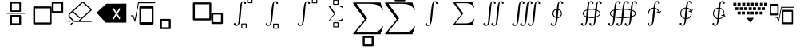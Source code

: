 SplineFontDB: 3.2
FontName: MyCustomFont
FullName: MyCustomFont
FamilyName: MyCustomFont
Weight: Book
Copyright: Copyright (c) 2019, hhakob
Version: 001.000
ItalicAngle: 0
UnderlinePosition: -100
UnderlineWidth: 50
Ascent: 800
Descent: 200
InvalidEm: 0
sfntRevision: 0x00010000
LayerCount: 3
Layer: 0 1 "Back" 1
Layer: 1 1 "Fore" 0
Layer: 2 0 "Back 2" 1
XUID: [1021 978 -756504791 17444]
StyleMap: 0x0000
FSType: 0
OS2Version: 4
OS2_WeightWidthSlopeOnly: 0
OS2_UseTypoMetrics: 1
CreationTime: 1573478959
ModificationTime: 1574685750
PfmFamily: 17
TTFWeight: 400
TTFWidth: 5
LineGap: 90
VLineGap: 0
Panose: 2 0 5 9 0 0 0 0 0 0
OS2TypoAscent: 800
OS2TypoAOffset: 0
OS2TypoDescent: -200
OS2TypoDOffset: 0
OS2TypoLinegap: 90
OS2WinAscent: 729
OS2WinAOffset: 0
OS2WinDescent: 0
OS2WinDOffset: 0
HheadAscent: 729
HheadAOffset: 0
HheadDescent: 0
HheadDOffset: 0
OS2SubXSize: 650
OS2SubYSize: 699
OS2SubXOff: 0
OS2SubYOff: 140
OS2SupXSize: 650
OS2SupYSize: 699
OS2SupXOff: 0
OS2SupYOff: 479
OS2StrikeYSize: 49
OS2StrikeYPos: 258
OS2Vendor: 'PfEd'
OS2CodePages: 00000001.00000000
OS2UnicodeRanges: 00000000.00000000.00000000.00000000
MarkAttachClasses: 1
DEI: 91125
ShortTable: cvt  2
  33
  633
EndShort
ShortTable: maxp 16
  1
  0
  20
  88
  22
  0
  0
  2
  0
  1
  1
  0
  64
  46
  0
  0
EndShort
LangName: 1033 "" "" "Regular" "FontForge 2.0 : MyCustomFont : 11-11-2019"
GaspTable: 1 65535 2 0
Encoding: UnicodeBmp
UnicodeInterp: none
NameList: AGL For New Fonts
DisplaySize: -48
AntiAlias: 1
FitToEm: 0
WinInfo: 0 39 14
BeginChars: 65539 28

StartChar: .notdef
Encoding: 65536 -1 0
Width: 1000
Flags: W
TtInstrs:
PUSHB_2
 1
 0
MDAP[rnd]
ALIGNRP
PUSHB_3
 7
 4
 0
MIRP[min,rnd,black]
SHP[rp2]
PUSHB_2
 6
 5
MDRP[rp0,min,rnd,grey]
ALIGNRP
PUSHB_3
 3
 2
 0
MIRP[min,rnd,black]
SHP[rp2]
SVTCA[y-axis]
PUSHB_2
 3
 0
MDAP[rnd]
ALIGNRP
PUSHB_3
 5
 4
 0
MIRP[min,rnd,black]
SHP[rp2]
PUSHB_3
 7
 6
 1
MIRP[rp0,min,rnd,grey]
ALIGNRP
PUSHB_3
 1
 2
 0
MIRP[min,rnd,black]
SHP[rp2]
EndTTInstrs
LayerCount: 3
Fore
SplineSet
33 0 m 1,0,-1
 33 666 l 1,1,-1
 298 666 l 1,2,-1
 298 0 l 1,3,-1
 33 0 l 1,0,-1
66 33 m 1,4,-1
 265 33 l 1,5,-1
 265 633 l 1,6,-1
 66 633 l 1,7,-1
 66 33 l 1,4,-1
EndSplineSet
EndChar

StartChar: .null
Encoding: 65537 -1 1
Width: 0
Flags: W
LayerCount: 3
EndChar

StartChar: nonmarkingreturn
Encoding: 65538 -1 2
Width: 1000
GlyphClass: 2
Flags: W
LayerCount: 3
EndChar

StartChar: exclam
Encoding: 33 33 3
Width: 1000
GlyphClass: 2
Flags: W
LayerCount: 3
Fore
SplineSet
346 756 m 2,0,1
 337 756 337 756 328.5 749.5 c 128,-1,2
 320 743 320 743 320 733 c 2,3,-1
 320 473 l 2,4,5
 320 465 320 465 327.5 457.5 c 128,-1,6
 335 450 335 450 346 450 c 2,7,-1
 630 450 l 2,8,9
 638 450 638 450 646.5 456.5 c 128,-1,10
 655 463 655 463 655 473 c 2,11,-1
 655 733 l 2,12,13
 655 741 655 741 647.5 748.5 c 128,-1,14
 640 756 640 756 630 756 c 2,15,-1
 346 756 l 2,0,1
371 710 m 1,16,-1
 605 710 l 1,17,-1
 605 496 l 1,18,-1
 371 496 l 1,19,-1
 371 710 l 1,16,-1
346 343 m 2,20,21
 337 343 337 343 328.5 336.5 c 128,-1,22
 320 330 320 330 320 320 c 2,23,-1
 320 60 l 2,24,25
 320 52 320 52 327.5 44.5 c 128,-1,26
 335 37 335 37 346 37 c 2,27,-1
 630 37 l 2,28,29
 638 37 638 37 646.5 44 c 128,-1,30
 655 51 655 51 655 60 c 2,31,-1
 655 320 l 2,32,33
 655 328 655 328 647.5 335.5 c 128,-1,34
 640 343 640 343 630 343 c 2,35,-1
 346 343 l 2,20,21
371 297 m 1,36,-1
 605 297 l 1,37,-1
 605 83 l 1,38,-1
 371 83 l 1,39,-1
 371 297 l 1,36,-1
346 343 m 2,40,41
 337 343 337 343 328.5 336.5 c 128,-1,42
 320 330 320 330 320 320 c 2,43,-1
 320 60 l 2,44,45
 320 52 320 52 327.5 44.5 c 128,-1,46
 335 37 335 37 346 37 c 2,47,-1
 630 37 l 2,48,49
 638 37 638 37 646.5 44 c 128,-1,50
 655 51 655 51 655 60 c 2,51,-1
 655 320 l 2,52,53
 655 328 655 328 647.5 335.5 c 128,-1,54
 640 343 640 343 630 343 c 2,55,-1
 346 343 l 2,40,41
371 297 m 1,56,-1
 605 297 l 1,57,-1
 605 83 l 1,58,-1
 371 83 l 1,59,-1
 371 297 l 1,56,-1
208 401 m 128,-1,61
 208 396 208 396 212 393 c 128,-1,62
 216 390 216 390 221 390 c 2,63,-1
 771 390 l 2,64,65
 776 390 776 390 779.5 393 c 128,-1,66
 783 396 783 396 783 401 c 128,-1,67
 783 406 783 406 779.5 409.5 c 128,-1,68
 776 413 776 413 771 413 c 2,69,-1
 221 413 l 2,70,71
 216 413 216 413 212 409.5 c 128,-1,60
 208 406 208 406 208 401 c 128,-1,61
EndSplineSet
EndChar

StartChar: quotedbl
Encoding: 34 34 4
Width: 1000
GlyphClass: 2
Flags: W
LayerCount: 3
Fore
SplineSet
71 621 m 2,0,1
 60 621 60 621 50 612.5 c 128,-1,2
 40 604 40 604 40 591 c 2,3,-1
 40 86 l 2,4,5
 40 75 40 75 49 65.5 c 128,-1,6
 58 56 58 56 71 56 c 2,7,-1
 585 56 l 2,8,9
 595 56 595 56 605 64.5 c 128,-1,10
 615 73 615 73 615 86 c 2,11,-1
 615 591 l 2,12,13
 615 602 615 602 606.5 611.5 c 128,-1,14
 598 621 598 621 585 621 c 2,15,-1
 71 621 l 2,0,1
101 561 m 1,16,-1
 555 561 l 1,17,-1
 555 115 l 1,18,-1
 101 115 l 1,19,-1
 101 561 l 1,16,-1
650 769 m 2,20,21
 639 769 639 769 629.5 760 c 128,-1,22
 620 751 620 751 620 739 c 2,23,-1
 620 443 l 2,24,25
 620 433 620 433 628.5 423.5 c 128,-1,26
 637 414 637 414 650 414 c 2,27,-1
 949 414 l 2,28,29
 960 414 960 414 969.5 422.5 c 128,-1,30
 979 431 979 431 979 443 c 2,31,-1
 979 739 l 2,32,33
 979 749 979 749 970.5 759 c 128,-1,34
 962 769 962 769 949 769 c 2,35,-1
 650 769 l 2,20,21
680 709 m 1,36,-1
 919 709 l 1,37,-1
 919 473 l 1,38,-1
 680 473 l 1,39,-1
 680 709 l 1,36,-1
EndSplineSet
EndChar

StartChar: numbersign
Encoding: 35 35 5
Width: 1000
GlyphClass: 2
Flags: W
LayerCount: 3
Fore
SplineSet
192 178 m 2,0,1
 200 178 200 178 206 173 c 128,-1,2
 212 168 212 168 212 160.5 c 128,-1,3
 212 153 212 153 206 147.5 c 128,-1,4
 200 142 200 142 192 142 c 2,5,-1
 141 142 l 2,6,7
 133 142 133 142 127 147.5 c 128,-1,8
 121 153 121 153 121 160.5 c 128,-1,9
 121 168 121 168 127 173 c 128,-1,10
 133 178 133 178 141 178 c 2,11,-1
 192 178 l 2,0,1
276.5 109 m 128,-1,13
 282 104 282 104 282 96.5 c 128,-1,14
 282 89 282 89 276 84 c 2,15,-1
 240 51 l 2,16,17
 235 46 235 46 226.5 46 c 128,-1,18
 218 46 218 46 212.5 51 c 128,-1,19
 207 56 207 56 207 63.5 c 128,-1,20
 207 71 207 71 212 76 c 2,21,-1
 248 109 l 2,22,23
 254 114 254 114 262.5 114 c 128,-1,12
 271 114 271 114 276.5 109 c 128,-1,13
854 169 m 2,24,25
 862 169 862 169 867.5 164 c 128,-1,26
 873 159 873 159 873 151.5 c 128,-1,27
 873 144 873 144 867.5 138.5 c 128,-1,28
 862 133 862 133 854 133 c 2,29,-1
 343 133 l 2,30,31
 314 133 314 133 294 152 c 2,32,-1
 177 258 l 2,33,34
 143 289 143 289 143 333.5 c 128,-1,35
 143 378 143 378 177 410 c 2,36,-1
 564 761 l 2,37,38
 576 772 576 772 592 772 c 128,-1,39
 608 772 608 772 620 761 c 2,40,-1
 862 541 l 2,41,42
 873 531 873 531 873 516 c 128,-1,43
 873 501 873 501 862 491 c 2,44,-1
 508 169 l 1,45,-1
 854 169 l 2,24,25
343 169 m 2,46,-1
 453 169 l 1,47,-1
 834 516 l 1,48,-1
 592 736 l 1,49,-1
 296 467 l 1,50,-1
 504 278 l 2,51,52
 510 273 510 273 510 265.5 c 128,-1,53
 510 258 510 258 504.5 253 c 128,-1,54
 499 248 499 248 490.5 248 c 128,-1,55
 482 248 482 248 477 253 c 2,56,-1
 269 442 l 1,57,-1
 205 384 l 2,58,59
 182 363 182 363 182 333.5 c 128,-1,60
 182 304 182 304 205 283 c 2,61,-1
 322 177 l 2,62,63
 330 169 330 169 343 169 c 2,46,-1
EndSplineSet
EndChar

StartChar: dollar
Encoding: 36 36 6
Width: 1000
GlyphClass: 2
Flags: W
LayerCount: 3
Fore
SplineSet
649 432 m 1,0,-1
 559 570 l 1,1,-1
 532 534 l 1,2,-1
 622 390 l 1,3,-1
 532 243 l 1,4,-1
 559 207 l 1,5,-1
 649 348 l 1,6,-1
 739 213 l 1,7,-1
 766 249 l 1,8,-1
 679 387 l 1,9,-1
 769 540 l 1,10,-1
 742 570 l 1,11,-1
 649 432 l 1,0,-1
327 705 m 1,12,-1
 957 708 l 1,13,-1
 957 111 l 1,14,-1
 315 111 l 1,15,-1
 22 423 l 1,16,-1
 327 705 l 1,12,-1
EndSplineSet
EndChar

StartChar: percent
Encoding: 37 37 7
Width: 1000
GlyphClass: 2
Flags: W
LayerCount: 3
Fore
SplineSet
391 631 m 2,0,1
 382 631 382 631 373 620.5 c 128,-1,2
 364 610 364 610 364 594 c 2,3,-1
 364 87 l 2,4,5
 364 74 364 74 372 61.5 c 128,-1,6
 380 49 380 49 391 49 c 2,7,-1
 781 49 l 2,8,9
 790 49 790 49 798.5 60 c 128,-1,10
 807 71 807 71 807 87 c 2,11,-1
 807 594 l 2,12,13
 807 607 807 607 799.5 619 c 128,-1,14
 792 631 792 631 781 631 c 2,15,-1
 391 631 l 2,0,1
418 556 m 1,16,-1
 754 556 l 1,17,-1
 754 124 l 1,18,-1
 418 124 l 1,19,-1
 418 556 l 1,16,-1
862 738.5 m 128,-1,21
 862 746 862 746 858 751.5 c 128,-1,22
 854 757 854 757 849 757 c 2,23,-1
 337 757 l 2,24,25
 327 757 327 757 324 743 c 2,26,-1
 221 212 l 1,27,-1
 180 332 l 2,28,29
 177 343 177 343 168 343 c 2,30,-1
 116 343 l 2,31,32
 110 343 110 343 106 337.5 c 128,-1,33
 102 332 102 332 102 324.5 c 128,-1,34
 102 317 102 317 106 311.5 c 128,-1,35
 110 306 110 306 116 306 c 2,36,-1
 160 306 l 1,37,-1
 212 150 l 2,38,39
 215 143 215 143 220 140 c 128,-1,40
 225 137 225 137 230.5 141 c 128,-1,41
 236 145 236 145 237 153 c 2,42,-1
 347 720 l 1,43,-1
 849 720 l 2,44,45
 854 720 854 720 858 725.5 c 128,-1,20
 862 731 862 731 862 738.5 c 128,-1,21
EndSplineSet
EndChar

StartChar: ampersand
Encoding: 38 38 8
Width: 1000
GlyphClass: 2
Flags: W
LayerCount: 3
Fore
SplineSet
39 228 m 2,0,1
 28 228 28 228 18 219.5 c 128,-1,2
 8 211 8 211 8 199 c 2,3,-1
 8 -65 l 2,4,5
 8 -75 8 -75 17 -84.5 c 128,-1,6
 26 -94 26 -94 39 -94 c 2,7,-1
 316 -94 l 2,8,9
 327 -94 327 -94 337 -86 c 128,-1,10
 347 -78 347 -78 347 -65 c 2,11,-1
 347 199 l 2,12,13
 347 209 347 209 338.5 218.5 c 128,-1,14
 330 228 330 228 316 228 c 2,15,-1
 39 228 l 2,0,1
70 169 m 1,16,-1
 286 169 l 1,17,-1
 286 -36 l 1,18,-1
 70 -36 l 1,19,-1
 70 169 l 1,16,-1
EndSplineSet
EndChar

StartChar: quotesingle
Encoding: 39 39 9
Width: 1000
GlyphClass: 2
Flags: W
LayerCount: 3
Fore
SplineSet
71 182 m 2,0,1
 60 182 60 182 50 190.5 c 128,-1,2
 40 199 40 199 40 212 c 2,3,-1
 40 717 l 2,4,5
 40 728 40 728 49 737.5 c 128,-1,6
 58 747 58 747 71 747 c 2,7,-1
 585 747 l 2,8,9
 595 747 595 747 605 738.5 c 128,-1,10
 615 730 615 730 615 717 c 2,11,-1
 615 212 l 2,12,13
 615 201 615 201 606.5 191.5 c 128,-1,14
 598 182 598 182 585 182 c 2,15,-1
 71 182 l 2,0,1
101 242 m 1,16,-1
 555 242 l 1,17,-1
 555 688 l 1,18,-1
 101 688 l 1,19,-1
 101 242 l 1,16,-1
650 68 m 2,20,21
 647 68 647 68 630 77 c 0,22,23
 620 81 620 81 620 64 c 2,24,-1
 620 360 l 2,25,26
 620 405 620 405 628 413 c 0,27,28
 636 423 636 423 650 423 c 2,29,-1
 949 423 l 2,30,31
 960 423 960 423 970 415 c 0,32,33
 979 408 979 408 979 393 c 2,34,-1
 979 98 l 2,35,36
 980 87 980 87 971 78 c 0,37,38
 963 68 963 68 949 68 c 2,39,-1
 650 68 l 2,20,21
680 128 m 1,40,-1
 919 128 l 1,41,-1
 919 364 l 1,42,-1
 680 364 l 1,43,-1
 680 128 l 1,40,-1
EndSplineSet
EndChar

StartChar: parenleft
Encoding: 40 40 10
Width: 1000
GlyphClass: 2
Flags: W
LayerCount: 3
Fore
SplineSet
707 728 m 4,0,1
 707 713 707 713 698.5 705.5 c 132,-1,2
 690 698 690 698 678 698 c 4,3,4
 667 698 667 698 658 705.5 c 132,-1,5
 649 713 649 713 649 727 c 4,6,7
 649 736 649 736 655.5 745 c 132,-1,8
 662 754 662 754 675 756 c 5,9,10
 658 771 658 771 631 771 c 4,11,12
 613 771 613 771 601.5 761.5 c 132,-1,13
 590 752 590 752 580.5 719 c 132,-1,14
 571 686 571 686 566 624 c 6,15,-1
 552 450 l 6,16,17
 548 391 548 391 534 275 c 132,-1,18
 520 159 520 159 513 132 c 4,19,20
 499 78 499 78 471 43 c 132,-1,21
 443 8 443 8 397 8 c 4,22,23
 365 8 365 8 342.5 24.5 c 132,-1,24
 320 41 320 41 320 66 c 4,25,26
 320 81 320 81 329 89 c 132,-1,27
 338 97 338 97 350 97 c 4,28,29
 361 97 361 97 369.5 89 c 132,-1,30
 378 81 378 81 378 67 c 4,31,32
 378 58 378 58 372 49.5 c 132,-1,33
 366 41 366 41 352 38 c 5,34,35
 369 24 369 24 397 24 c 4,36,37
 429 24 429 24 447 56 c 132,-1,38
 465 88 465 88 471 170 c 6,39,-1
 485 344 l 6,40,41
 490 406 490 406 504 520.5 c 132,-1,42
 518 635 518 635 524 665 c 4,43,44
 552 786 552 786 630 786 c 4,45,46
 662 786 662 786 684.5 769.5 c 132,-1,47
 707 753 707 753 707 728 c 4,0,1
753 882 m 2,48,49
 748 882 748 882 743 878 c 128,-1,50
 738 874 738 874 738 867 c 2,51,-1
 738 736 l 2,52,53
 738 730 738 730 742 725.5 c 128,-1,54
 746 721 746 721 753 721 c 2,55,-1
 892 721 l 2,56,57
 897 721 897 721 902 725 c 128,-1,58
 907 729 907 729 907 736 c 2,59,-1
 907 867 l 2,60,61
 907 873 907 873 902.5 877.5 c 128,-1,62
 898 882 898 882 892 882 c 2,63,-1
 753 882 l 2,48,49
768 853 m 1,64,-1
 876 853 l 1,65,-1
 876 750 l 1,66,-1
 768 750 l 1,67,-1
 768 853 l 1,64,-1
571 84 m 2,68,69
 566 84 566 84 561 80 c 128,-1,70
 556 76 556 76 556 69 c 2,71,-1
 556 -62 l 2,72,73
 556 -68 556 -68 560.5 -72.5 c 128,-1,74
 565 -77 565 -77 571 -77 c 2,75,-1
 710 -77 l 2,76,77
 715 -77 715 -77 720 -73 c 128,-1,78
 725 -69 725 -69 725 -62 c 2,79,-1
 725 69 l 2,80,81
 725 74 725 74 721 79 c 128,-1,82
 717 84 717 84 710 84 c 2,83,-1
 571 84 l 2,68,69
587 55 m 1,84,-1
 695 55 l 1,85,-1
 695 -48 l 1,86,-1
 587 -48 l 1,87,-1
 587 55 l 1,84,-1
EndSplineSet
EndChar

StartChar: parenright
Encoding: 41 41 11
Width: 1000
GlyphClass: 2
Flags: W
LayerCount: 3
Fore
SplineSet
707 728 m 0,0,1
 707 713 707 713 698.5 705.5 c 128,-1,2
 690 698 690 698 678 698 c 0,3,4
 667 698 667 698 658 705.5 c 128,-1,5
 649 713 649 713 649 727 c 0,6,7
 649 736 649 736 655.5 745 c 128,-1,8
 662 754 662 754 675 756 c 1,9,10
 658 771 658 771 631 771 c 0,11,12
 613 771 613 771 601.5 761.5 c 128,-1,13
 590 752 590 752 580.5 719 c 128,-1,14
 571 686 571 686 566 624 c 2,15,-1
 552 450 l 2,16,17
 548 391 548 391 534 275 c 128,-1,18
 520 159 520 159 513 132 c 0,19,20
 499 78 499 78 471 43 c 128,-1,21
 443 8 443 8 397 8 c 0,22,23
 365 8 365 8 342.5 24.5 c 128,-1,24
 320 41 320 41 320 66 c 0,25,26
 320 81 320 81 329 89 c 128,-1,27
 338 97 338 97 350 97 c 0,28,29
 361 97 361 97 369.5 89 c 128,-1,30
 378 81 378 81 378 67 c 0,31,32
 378 58 378 58 372 49.5 c 128,-1,33
 366 41 366 41 352 38 c 1,34,35
 369 24 369 24 397 24 c 0,36,37
 429 24 429 24 447 56 c 128,-1,38
 465 88 465 88 471 170 c 2,39,-1
 485 344 l 2,40,41
 490 406 490 406 504 520.5 c 128,-1,42
 518 635 518 635 524 665 c 0,43,44
 552 786 552 786 630 786 c 0,45,46
 662 786 662 786 684.5 769.5 c 128,-1,47
 707 753 707 753 707 728 c 0,0,1
568 80 m 2,48,49
 564 80 564 80 557 75.5 c 0,50,51
 552 73 552 73 552 65 c 2,52,-1
 552 -67 l 2,53,54
 552 -73 552 -73 556.5 -77 c 0,55,56
 562 -82 562 -82 568 -82 c 2,57,-1
 706 -82 l 2,58,59
 713 -82 713 -82 717 -77.5 c 0,60,61
 722 -71 722 -71 722 -67 c 2,62,-1
 722 65 l 2,63,64
 722 71 722 71 717.5 75 c 0,65,66
 712 80 712 80 706 80 c 2,67,-1
 568 80 l 2,48,49
583 50 m 1,68,-1
 691 50 l 1,69,-1
 691 -52 l 1,70,-1
 583 -52 l 1,71,-1
 583 50 l 1,68,-1
EndSplineSet
EndChar

StartChar: asterisk
Encoding: 42 42 12
Width: 1000
GlyphClass: 2
Flags: W
LayerCount: 3
Fore
SplineSet
707 728 m 0,0,1
 707 713 707 713 698.5 705.5 c 128,-1,2
 690 698 690 698 678 698 c 0,3,4
 667 698 667 698 658 705.5 c 128,-1,5
 649 713 649 713 649 727 c 0,6,7
 649 736 649 736 655.5 745 c 128,-1,8
 662 754 662 754 675 756 c 1,9,10
 658 771 658 771 631 771 c 0,11,12
 613 771 613 771 601.5 761.5 c 128,-1,13
 590 752 590 752 580.5 719 c 128,-1,14
 571 686 571 686 566 624 c 2,15,-1
 552 450 l 2,16,17
 548 391 548 391 534 275 c 128,-1,18
 520 159 520 159 513 132 c 0,19,20
 499 78 499 78 471 43 c 128,-1,21
 443 8 443 8 397 8 c 0,22,23
 365 8 365 8 342.5 24.5 c 128,-1,24
 320 41 320 41 320 66 c 0,25,26
 320 81 320 81 329 89 c 128,-1,27
 338 97 338 97 350 97 c 0,28,29
 361 97 361 97 369.5 89 c 128,-1,30
 378 81 378 81 378 67 c 0,31,32
 378 58 378 58 372 49.5 c 128,-1,33
 366 41 366 41 352 38 c 1,34,35
 369 24 369 24 397 24 c 0,36,37
 429 24 429 24 447 56 c 128,-1,38
 465 88 465 88 471 170 c 2,39,-1
 485 344 l 2,40,41
 490 406 490 406 504 520.5 c 128,-1,42
 518 635 518 635 524 665 c 0,43,44
 552 786 552 786 630 786 c 0,45,46
 662 786 662 786 684.5 769.5 c 128,-1,47
 707 753 707 753 707 728 c 0,0,1
780 879 m 2,48,49
 775 879 775 879 770 875 c 128,-1,50
 765 871 765 871 765 864 c 2,51,-1
 765 733 l 2,52,53
 765 727 765 727 769 722.5 c 128,-1,54
 773 718 773 718 780 718 c 2,55,-1
 919 718 l 2,56,57
 924 718 924 718 929 722 c 128,-1,58
 934 726 934 726 934 733 c 2,59,-1
 934 864 l 2,60,61
 934 870 934 870 929.5 874.5 c 128,-1,62
 925 879 925 879 919 879 c 2,63,-1
 780 879 l 2,48,49
795 850 m 1,64,-1
 903 850 l 1,65,-1
 903 747 l 1,66,-1
 795 747 l 1,67,-1
 795 850 l 1,64,-1
EndSplineSet
EndChar

StartChar: plus
Encoding: 43 43 13
Width: 1000
GlyphClass: 2
Flags: W
LayerCount: 3
Fore
SplineSet
445 832 m 2,0,1
 440 832 440 832 435 828 c 128,-1,2
 430 824 430 824 430 817 c 2,3,-1
 430 686 l 2,4,5
 430 680 430 680 434 675.5 c 128,-1,6
 438 671 438 671 445 671 c 2,7,-1
 584 671 l 2,8,9
 589 671 589 671 594 675 c 128,-1,10
 599 679 599 679 599 686 c 2,11,-1
 599 817 l 2,12,13
 599 823 599 823 594.5 827.5 c 128,-1,14
 590 832 590 832 584 832 c 2,15,-1
 445 832 l 2,0,1
460 803 m 1,16,-1
 568 803 l 1,17,-1
 568 700 l 1,18,-1
 460 700 l 1,19,-1
 460 803 l 1,16,-1
447 123 m 2,20,21
 442 123 442 123 437 119 c 128,-1,22
 432 115 432 115 432 109 c 2,23,-1
 432 -23 l 2,24,25
 432 -28 432 -28 436 -33 c 128,-1,26
 440 -38 440 -38 447 -38 c 2,27,-1
 586 -38 l 2,28,29
 591 -38 591 -38 596 -34 c 128,-1,30
 601 -30 601 -30 601 -23 c 2,31,-1
 601 109 l 2,32,33
 601 114 601 114 596.5 118.5 c 128,-1,34
 592 123 592 123 586 123 c 2,35,-1
 447 123 l 2,20,21
462 94 m 1,36,-1
 570 94 l 1,37,-1
 570 -9 l 1,38,-1
 462 -9 l 1,39,-1
 462 94 l 1,36,-1
752 276 m 1,40,-1
 709 151 l 1,41,-1
 294 151 l 2,42,43
 286 151 286 151 283.5 152 c 128,-1,44
 281 153 281 153 281 157 c 0,45,46
 281 159 281 159 285 165 c 2,47,-1
 463 384 l 1,48,-1
 280 635 l 1,49,50
 280 647 280 647 282 649 c 128,-1,51
 284 651 284 651 294 651 c 2,52,-1
 709 651 l 1,53,-1
 752 534 l 1,54,-1
 739 534 l 1,55,56
 731 557 731 557 716.5 574 c 128,-1,57
 702 591 702 591 682.5 601 c 128,-1,58
 663 611 663 611 644.5 617.5 c 128,-1,59
 626 624 626 624 603 627 c 128,-1,60
 580 630 580 630 565.5 630.5 c 128,-1,61
 551 631 551 631 532 631 c 2,62,-1
 334 631 l 1,63,-1
 497 408 l 2,64,65
 500 403 500 403 500 401 c 128,-1,66
 500 399 500 399 496 393 c 2,67,-1
 322 179 l 1,68,-1
 535 179 l 2,69,70
 604 179 604 179 651 193 c 0,71,72
 683 204 683 204 706.5 226 c 128,-1,73
 730 248 730 248 739 276 c 1,74,-1
 752 276 l 1,40,-1
EndSplineSet
EndChar

StartChar: comma
Encoding: 44 44 14
Width: 1000
GlyphClass: 2
Flags: W
LayerCount: 3
Fore
SplineSet
390 -312 m 2,0,1
 379 -312 379 -312 369 -320.5 c 128,-1,2
 359 -329 359 -329 359 -341 c 2,3,-1
 359 -605 l 2,4,5
 359 -615 359 -615 368 -624.5 c 128,-1,6
 377 -634 377 -634 390 -634 c 2,7,-1
 667 -634 l 2,8,9
 678 -634 678 -634 688 -626 c 128,-1,10
 698 -618 698 -618 698 -605 c 2,11,-1
 698 -341 l 2,12,13
 698 -331 698 -331 689 -321.5 c 128,-1,14
 680 -312 680 -312 667 -312 c 2,15,-1
 390 -312 l 2,0,1
421 -371 m 1,16,-1
 636 -371 l 1,17,-1
 636 -576 l 1,18,-1
 421 -576 l 1,19,-1
 421 -371 l 1,16,-1
999 -7 m 1,20,-1
 913 -256 l 1,21,-1
 84 -256 l 2,22,23
 68 -256 68 -256 62.5 -254.5 c 128,-1,24
 57 -253 57 -253 57 -245 c 0,25,26
 57 -240 57 -240 66 -229 c 2,27,-1
 421 210 l 1,28,-1
 56 712 l 1,29,30
 56 735 56 735 60 739.5 c 128,-1,31
 64 744 64 744 84 744 c 2,32,-1
 913 744 l 1,33,-1
 999 510 l 1,34,-1
 974 510 l 1,35,36
 957 555 957 555 928 589 c 128,-1,37
 899 623 899 623 860 643.5 c 128,-1,38
 821 664 821 664 784.5 677 c 128,-1,39
 748 690 748 690 701.5 695.5 c 128,-1,40
 655 701 655 701 626 702.5 c 128,-1,41
 597 704 597 704 560 704 c 2,42,-1
 164 704 l 1,43,-1
 489 258 l 2,44,45
 496 248 496 248 496 244 c 128,-1,46
 496 240 496 240 487 228 c 2,47,-1
 140 -201 l 1,48,-1
 565 -201 l 2,49,50
 704 -201 704 -201 797 -172 c 0,51,52
 861 -150 861 -150 908 -106.5 c 128,-1,53
 955 -63 955 -63 974 -7 c 1,54,-1
 999 -7 l 1,20,-1
EndSplineSet
EndChar

StartChar: hyphen
Encoding: 45 45 15
Width: 1000
GlyphClass: 2
Flags: W
LayerCount: 3
Fore
SplineSet
386 1105 m 2,0,1
 375 1105 375 1105 365 1097 c 128,-1,2
 355 1089 355 1089 355 1076 c 2,3,-1
 355 813 l 2,4,5
 355 802 355 802 364 792.5 c 128,-1,6
 373 783 373 783 386 783 c 2,7,-1
 663 783 l 2,8,9
 674 783 674 783 684 791.5 c 128,-1,10
 694 800 694 800 694 813 c 2,11,-1
 694 1076 l 2,12,13
 694 1087 694 1087 685 1096 c 128,-1,14
 676 1105 676 1105 663 1105 c 2,15,-1
 386 1105 l 2,0,1
417 1047 m 1,16,-1
 632 1047 l 1,17,-1
 632 842 l 1,18,-1
 417 842 l 1,19,-1
 417 1047 l 1,16,-1
999 -7 m 1,20,-1
 913 -256 l 1,21,-1
 84 -256 l 2,22,23
 68 -256 68 -256 62.5 -254.5 c 128,-1,24
 57 -253 57 -253 57 -245 c 0,25,26
 57 -240 57 -240 66 -229 c 2,27,-1
 421 210 l 1,28,-1
 56 712 l 1,29,30
 56 735 56 735 60 739.5 c 128,-1,31
 64 744 64 744 84 744 c 2,32,-1
 913 744 l 1,33,-1
 999 510 l 1,34,-1
 974 510 l 1,35,36
 957 555 957 555 928 589 c 128,-1,37
 899 623 899 623 860 643.5 c 128,-1,38
 821 664 821 664 784.5 677 c 128,-1,39
 748 690 748 690 701.5 695.5 c 128,-1,40
 655 701 655 701 626 702.5 c 128,-1,41
 597 704 597 704 560 704 c 2,42,-1
 164 704 l 1,43,-1
 489 258 l 2,44,45
 496 248 496 248 496 244 c 128,-1,46
 496 240 496 240 487 228 c 2,47,-1
 140 -201 l 1,48,-1
 565 -201 l 2,49,50
 704 -201 704 -201 797 -172 c 0,51,52
 861 -150 861 -150 908 -106.5 c 128,-1,53
 955 -63 955 -63 974 -7 c 1,54,-1
 999 -7 l 1,20,-1
EndSplineSet
EndChar

StartChar: period
Encoding: 46 46 16
Width: 1000
GlyphClass: 2
Flags: W
LayerCount: 3
Fore
SplineSet
707 728 m 4,0,1
 707 713 707 713 698.5 705.5 c 132,-1,2
 690 698 690 698 678 698 c 4,3,4
 667 698 667 698 658 705.5 c 132,-1,5
 649 713 649 713 649 727 c 4,6,7
 649 736 649 736 655.5 745 c 132,-1,8
 662 754 662 754 675 756 c 5,9,10
 658 771 658 771 631 771 c 4,11,12
 613 771 613 771 601.5 761.5 c 132,-1,13
 590 752 590 752 580.5 719 c 132,-1,14
 571 686 571 686 566 624 c 6,15,-1
 552 450 l 6,16,17
 548 391 548 391 534 275 c 132,-1,18
 520 159 520 159 513 132 c 4,19,20
 499 78 499 78 471 43 c 132,-1,21
 443 8 443 8 397 8 c 4,22,23
 365 8 365 8 342.5 24.5 c 132,-1,24
 320 41 320 41 320 66 c 4,25,26
 320 81 320 81 329 89 c 132,-1,27
 338 97 338 97 350 97 c 4,28,29
 361 97 361 97 369.5 89 c 132,-1,30
 378 81 378 81 378 67 c 4,31,32
 378 58 378 58 372 49.5 c 132,-1,33
 366 41 366 41 352 38 c 5,34,35
 369 24 369 24 397 24 c 4,36,37
 429 24 429 24 447 56 c 132,-1,38
 465 88 465 88 471 170 c 6,39,-1
 485 344 l 6,40,41
 490 406 490 406 504 520.5 c 132,-1,42
 518 635 518 635 524 665 c 4,43,44
 552 786 552 786 630 786 c 4,45,46
 662 786 662 786 684.5 769.5 c 132,-1,47
 707 753 707 753 707 728 c 4,0,1
EndSplineSet
EndChar

StartChar: slash
Encoding: 47 47 17
Width: 1000
GlyphClass: 2
Flags: W
LayerCount: 3
Fore
SplineSet
858 224 m 1,0,-1
 797 50 l 1,1,-1
 217 50 l 2,2,3
 206 50 206 50 202 51 c 128,-1,4
 198 52 198 52 198 58 c 0,5,6
 198 61 198 61 204 69 c 2,7,-1
 453 376 l 1,8,-1
 197 728 l 1,9,10
 197 744 197 744 200 747 c 128,-1,11
 203 750 203 750 217 750 c 2,12,-1
 797 750 l 1,13,-1
 858 586 l 1,14,-1
 840 586 l 1,15,16
 828 618 828 618 808 641.5 c 128,-1,17
 788 665 788 665 760.5 679.5 c 128,-1,18
 733 694 733 694 707.5 703 c 128,-1,19
 682 712 682 712 649.5 716 c 128,-1,20
 617 720 617 720 596.5 721 c 128,-1,21
 576 722 576 722 550 722 c 2,22,-1
 273 722 l 1,23,-1
 501 410 l 2,24,25
 505 403 505 403 505 400 c 128,-1,26
 505 397 505 397 499 389 c 2,27,-1
 256 88 l 1,28,-1
 554 88 l 2,29,30
 651 88 651 88 716 109 c 0,31,32
 761 124 761 124 794 154.5 c 128,-1,33
 827 185 827 185 840 224 c 1,34,-1
 858 224 l 1,0,-1
EndSplineSet
EndChar

StartChar: backslash
Encoding: 92 92 18
Width: 1000
GlyphClass: 2
Flags: W
LayerCount: 3
Fore
SplineSet
370 262 m 1,0,-1
 603 262 l 1,1,-1
 499 111 l 1,2,-1
 370 262 l 1,0,-1
470 457 m 1,3,-1
 373 457 l 1,4,-1
 373 366 l 1,5,-1
 470 366 l 1,6,-1
 470 457 l 1,3,-1
603 457 m 1,7,-1
 506 457 l 1,8,-1
 506 366 l 1,9,-1
 603 366 l 1,10,-1
 603 457 l 1,7,-1
748 366 m 1,11,-1
 651 366 l 1,12,-1
 651 457 l 1,13,-1
 748 457 l 1,14,-1
 748 366 l 1,11,-1
881 366 m 1,15,-1
 783 366 l 1,16,-1
 783 457 l 1,17,-1
 881 457 l 1,18,-1
 881 366 l 1,15,-1
192 366 m 1,19,-1
 95 366 l 1,20,-1
 95 457 l 1,21,-1
 192 457 l 1,22,-1
 192 366 l 1,19,-1
325 366 m 1,23,-1
 228 366 l 1,24,-1
 228 457 l 1,25,-1
 325 457 l 1,26,-1
 325 366 l 1,23,-1
539 595 m 1,27,-1
 442 595 l 1,28,-1
 442 504 l 1,29,-1
 539 504 l 1,30,-1
 539 595 l 1,27,-1
672 595 m 1,31,-1
 575 595 l 1,32,-1
 575 504 l 1,33,-1
 672 504 l 1,34,-1
 672 595 l 1,31,-1
817 504 m 1,35,-1
 720 504 l 1,36,-1
 720 595 l 1,37,-1
 817 595 l 1,38,-1
 817 504 l 1,35,-1
950 504 m 1,39,-1
 853 504 l 1,40,-1
 853 595 l 1,41,-1
 950 595 l 1,42,-1
 950 504 l 1,39,-1
116 595 m 1,43,-1
 19 595 l 1,44,-1
 19 504 l 1,45,-1
 116 504 l 1,46,-1
 116 595 l 1,43,-1
261 504 m 1,47,-1
 164 504 l 1,48,-1
 164 595 l 1,49,-1
 261 595 l 1,50,-1
 261 504 l 1,47,-1
394 504 m 1,51,-1
 297 504 l 1,52,-1
 297 595 l 1,53,-1
 394 595 l 1,54,-1
 394 504 l 1,51,-1
613 735 m 1,55,-1
 516 735 l 1,56,-1
 516 644 l 1,57,-1
 613 644 l 1,58,-1
 613 735 l 1,55,-1
745 735 m 1,59,-1
 648 735 l 1,60,-1
 648 644 l 1,61,-1
 745 644 l 1,62,-1
 745 735 l 1,59,-1
891 644 m 1,63,-1
 794 644 l 1,64,-1
 794 735 l 1,65,-1
 891 735 l 1,66,-1
 891 644 l 1,63,-1
1023 644 m 1,67,-1
 926 644 l 1,68,-1
 926 735 l 1,69,-1
 1023 735 l 1,70,-1
 1023 644 l 1,67,-1
57 735 m 1,71,-1
 -40 735 l 1,72,-1
 -40 644 l 1,73,-1
 57 644 l 1,74,-1
 57 735 l 1,71,-1
189 735 m 1,75,-1
 92 735 l 1,76,-1
 92 644 l 1,77,-1
 189 644 l 1,78,-1
 189 735 l 1,75,-1
335 644 m 1,79,-1
 238 644 l 1,80,-1
 238 735 l 1,81,-1
 335 735 l 1,82,-1
 335 644 l 1,79,-1
467 644 m 1,83,-1
 370 644 l 1,84,-1
 370 735 l 1,85,-1
 467 735 l 1,86,-1
 467 644 l 1,83,-1
EndSplineSet
EndChar

StartChar: asciicircum
Encoding: 94 94 19
Width: 1000
GlyphClass: 2
Flags: W
LayerCount: 3
Fore
SplineSet
509 511 m 2,0,1
 501 511 501 511 494.5 502.5 c 128,-1,2
 488 494 488 494 488 482 c 2,3,-1
 488 90 l 2,4,5
 488 80 488 80 494 71 c 128,-1,6
 500 62 500 62 509 62 c 2,7,-1
 810 62 l 2,8,9
 818 62 818 62 824.5 70 c 128,-1,10
 831 78 831 78 831 90 c 2,11,-1
 831 482 l 2,12,13
 831 492 831 492 825 501.5 c 128,-1,14
 819 511 819 511 810 511 c 2,15,-1
 509 511 l 2,0,1
530 453 m 1,16,-1
 790 453 l 1,17,-1
 790 119 l 1,18,-1
 530 119 l 1,19,-1
 530 453 l 1,16,-1
875 594 m 128,-1,21
 875 600 875 600 872 604 c 128,-1,22
 869 608 869 608 865 608 c 2,23,-1
 465 608 l 2,24,25
 457 608 457 608 455 597 c 2,26,-1
 376 189 l 1,27,-1
 345 280 l 2,28,29
 342 288 342 288 335 288 c 2,30,-1
 293 288 l 2,31,32
 289 288 289 288 286 284 c 128,-1,33
 283 280 283 280 283 274 c 128,-1,34
 283 268 283 268 286 263.5 c 128,-1,35
 289 259 289 259 293 259 c 2,36,-1
 329 259 l 1,37,-1
 370 141 l 2,38,39
 372 136 372 136 376 133.5 c 128,-1,40
 380 131 380 131 384 134 c 128,-1,41
 388 137 388 137 389 143 c 2,42,-1
 473 579 l 1,43,-1
 865 579 l 2,44,45
 869 579 869 579 872 583.5 c 128,-1,20
 875 588 875 588 875 594 c 128,-1,21
127 700 m 2,46,47
 119 700 119 700 112.5 692 c 128,-1,48
 106 684 106 684 106 671 c 2,49,-1
 106 369 l 2,50,51
 106 358 106 358 112 349 c 128,-1,52
 118 340 118 340 127 340 c 2,53,-1
 360 340 l 2,54,55
 367 340 367 340 374 348 c 128,-1,56
 381 356 381 356 381 369 c 2,57,-1
 381 671 l 2,58,59
 381 681 381 681 375 690.5 c 128,-1,60
 369 700 369 700 360 700 c 2,61,-1
 127 700 l 2,46,47
147 642 m 1,62,-1
 339 642 l 1,63,-1
 339 397 l 1,64,-1
 147 397 l 1,65,-1
 147 642 l 1,62,-1
EndSplineSet
EndChar

StartChar: zero
Encoding: 48 48 20
Width: 1000
Flags: W
LayerCount: 3
Fore
SplineSet
772 728 m 4,0,1
 772 713 772 713 763.5 705.5 c 132,-1,2
 755 698 755 698 743 698 c 4,3,4
 732 698 732 698 723 705.5 c 132,-1,5
 714 713 714 713 714 727 c 4,6,7
 714 736 714 736 720.5 745 c 132,-1,8
 727 754 727 754 740 756 c 5,9,10
 723 771 723 771 696 771 c 4,11,12
 678 771 678 771 666.5 761.5 c 132,-1,13
 655 752 655 752 645.5 719 c 132,-1,14
 636 686 636 686 631 624 c 6,15,-1
 617 450 l 6,16,17
 613 391 613 391 599 275 c 132,-1,18
 585 159 585 159 578 132 c 4,19,20
 564 78 564 78 536 43 c 132,-1,21
 508 8 508 8 462 8 c 4,22,23
 430 8 430 8 407.5 24.5 c 132,-1,24
 385 41 385 41 385 66 c 4,25,26
 385 81 385 81 394 89 c 132,-1,27
 403 97 403 97 415 97 c 4,28,29
 426 97 426 97 434.5 89 c 132,-1,30
 443 81 443 81 443 67 c 4,31,32
 443 58 443 58 437 49.5 c 132,-1,33
 431 41 431 41 417 38 c 5,34,35
 434 24 434 24 462 24 c 4,36,37
 494 24 494 24 512 56 c 132,-1,38
 530 88 530 88 536 170 c 6,39,-1
 550 344 l 6,40,41
 555 406 555 406 569 520.5 c 132,-1,42
 583 635 583 635 589 665 c 4,43,44
 617 786 617 786 695 786 c 4,45,46
 727 786 727 786 749.5 769.5 c 132,-1,47
 772 753 772 753 772 728 c 4,0,1
522 728 m 4,48,49
 522 713 522 713 513.5 705.5 c 132,-1,50
 505 698 505 698 493 698 c 4,51,52
 482 698 482 698 473 705.5 c 132,-1,53
 464 713 464 713 464 727 c 4,54,55
 464 736 464 736 470.5 745 c 132,-1,56
 477 754 477 754 490 756 c 5,57,58
 473 771 473 771 446 771 c 4,59,60
 428 771 428 771 416.5 761.5 c 132,-1,61
 405 752 405 752 395.5 719 c 132,-1,62
 386 686 386 686 381 624 c 6,63,-1
 367 450 l 6,64,65
 363 391 363 391 349 275 c 132,-1,66
 335 159 335 159 328 132 c 4,67,68
 314 78 314 78 286 43 c 132,-1,69
 258 8 258 8 212 8 c 4,70,71
 180 8 180 8 157.5 24.5 c 132,-1,72
 135 41 135 41 135 66 c 4,73,74
 135 81 135 81 144 89 c 132,-1,75
 153 97 153 97 165 97 c 4,76,77
 176 97 176 97 184.5 89 c 132,-1,78
 193 81 193 81 193 67 c 4,79,80
 193 58 193 58 187 49.5 c 132,-1,81
 181 41 181 41 167 38 c 5,82,83
 184 24 184 24 212 24 c 4,84,85
 244 24 244 24 262 56 c 132,-1,86
 280 88 280 88 286 170 c 6,87,-1
 300 344 l 6,88,89
 305 406 305 406 319 520.5 c 132,-1,90
 333 635 333 635 339 665 c 4,91,92
 367 786 367 786 445 786 c 4,93,94
 477 786 477 786 499.5 769.5 c 132,-1,95
 522 753 522 753 522 728 c 4,48,49
EndSplineSet
EndChar

StartChar: one
Encoding: 49 49 21
Width: 1000
Flags: W
LayerCount: 3
Fore
SplineSet
915 728 m 4,0,1
 915 713 915 713 906.5 705.5 c 132,-1,2
 898 698 898 698 886 698 c 4,3,4
 875 698 875 698 866 705.5 c 132,-1,5
 857 713 857 713 857 727 c 4,6,7
 857 736 857 736 863.5 745 c 132,-1,8
 870 754 870 754 883 756 c 5,9,10
 866 771 866 771 839 771 c 4,11,12
 821 771 821 771 809.5 761.5 c 132,-1,13
 798 752 798 752 788.5 719 c 132,-1,14
 779 686 779 686 774 624 c 6,15,-1
 760 450 l 6,16,17
 756 391 756 391 742 275 c 132,-1,18
 728 159 728 159 721 132 c 4,19,20
 707 78 707 78 679 43 c 132,-1,21
 651 8 651 8 605 8 c 4,22,23
 573 8 573 8 550.5 24.5 c 132,-1,24
 528 41 528 41 528 66 c 4,25,26
 528 81 528 81 537 89 c 132,-1,27
 546 97 546 97 558 97 c 4,28,29
 569 97 569 97 577.5 89 c 132,-1,30
 586 81 586 81 586 67 c 4,31,32
 586 58 586 58 580 49.5 c 132,-1,33
 574 41 574 41 560 38 c 5,34,35
 577 24 577 24 605 24 c 4,36,37
 637 24 637 24 655 56 c 132,-1,38
 673 88 673 88 679 170 c 6,39,-1
 693 344 l 6,40,41
 698 406 698 406 712 520.5 c 132,-1,42
 726 635 726 635 732 665 c 4,43,44
 760 786 760 786 838 786 c 4,45,46
 870 786 870 786 892.5 769.5 c 132,-1,47
 915 753 915 753 915 728 c 4,0,1
673 728 m 0,48,49
 673 713 673 713 664.5 705.5 c 128,-1,50
 656 698 656 698 644 698 c 0,51,52
 633 698 633 698 624 705.5 c 128,-1,53
 615 713 615 713 615 727 c 0,54,55
 615 736 615 736 621.5 745 c 128,-1,56
 628 754 628 754 641 756 c 1,57,58
 624 771 624 771 597 771 c 0,59,60
 579 771 579 771 567.5 761.5 c 128,-1,61
 556 752 556 752 546.5 719 c 128,-1,62
 537 686 537 686 532 624 c 2,63,-1
 518 450 l 2,64,65
 514 391 514 391 500 275 c 128,-1,66
 486 159 486 159 479 132 c 0,67,68
 465 78 465 78 437 43 c 128,-1,69
 409 8 409 8 363 8 c 0,70,71
 331 8 331 8 308.5 24.5 c 128,-1,72
 286 41 286 41 286 66 c 0,73,74
 286 81 286 81 295 89 c 128,-1,75
 304 97 304 97 316 97 c 0,76,77
 327 97 327 97 335.5 89 c 128,-1,78
 344 81 344 81 344 67 c 0,79,80
 344 58 344 58 338 49.5 c 128,-1,81
 332 41 332 41 318 38 c 1,82,83
 335 24 335 24 363 24 c 0,84,85
 395 24 395 24 413 56 c 128,-1,86
 431 88 431 88 437 170 c 2,87,-1
 451 344 l 2,88,89
 456 406 456 406 470 520.5 c 128,-1,90
 484 635 484 635 490 665 c 0,91,92
 518 786 518 786 596 786 c 0,93,94
 628 786 628 786 650.5 769.5 c 128,-1,95
 673 753 673 753 673 728 c 0,48,49
423 728 m 0,96,97
 423 713 423 713 414.5 705.5 c 128,-1,98
 406 698 406 698 394 698 c 0,99,100
 383 698 383 698 374 705.5 c 128,-1,101
 365 713 365 713 365 727 c 0,102,103
 365 736 365 736 371.5 745 c 128,-1,104
 378 754 378 754 391 756 c 1,105,106
 374 771 374 771 347 771 c 0,107,108
 329 771 329 771 317.5 761.5 c 128,-1,109
 306 752 306 752 296.5 719 c 128,-1,110
 287 686 287 686 282 624 c 2,111,-1
 268 450 l 2,112,113
 264 391 264 391 250 275 c 128,-1,114
 236 159 236 159 229 132 c 0,115,116
 215 78 215 78 187 43 c 128,-1,117
 159 8 159 8 113 8 c 0,118,119
 81 8 81 8 58.5 24.5 c 128,-1,120
 36 41 36 41 36 66 c 0,121,122
 36 81 36 81 45 89 c 128,-1,123
 54 97 54 97 66 97 c 0,124,125
 77 97 77 97 85.5 89 c 128,-1,126
 94 81 94 81 94 67 c 0,127,128
 94 58 94 58 88 49.5 c 128,-1,129
 82 41 82 41 68 38 c 1,130,131
 85 24 85 24 113 24 c 0,132,133
 145 24 145 24 163 56 c 128,-1,134
 181 88 181 88 187 170 c 2,135,-1
 201 344 l 2,136,137
 206 406 206 406 220 520.5 c 128,-1,138
 234 635 234 635 240 665 c 0,139,140
 268 786 268 786 346 786 c 0,141,142
 378 786 378 786 400.5 769.5 c 128,-1,143
 423 753 423 753 423 728 c 0,96,97
EndSplineSet
EndChar

StartChar: two
Encoding: 50 50 22
Width: 1000
VWidth: 0
LayerCount: 3
Fore
SplineSet
635.200195312 729 m 0,0,1
 635.200195312 714.299804688 635.200195312 714.299804688 626.450195312 706.599609375 c 128,-1,2
 617.700195312 698.900390625 617.700195312 698.900390625 605.80078125 698.900390625 c 0,3,4
 594.600585938 698.900390625 594.600585938 698.900390625 585.850585938 706.599609375 c 128,-1,5
 577.100585938 714.299804688 577.100585938 714.299804688 577.100585938 728.299804688 c 0,6,7
 577.100585938 737.400390625 577.100585938 737.400390625 583.400390625 746.150390625 c 128,-1,8
 589.700195312 754.900390625 589.700195312 754.900390625 603 757 c 1,9,10
 586.200195312 771.700195312 586.200195312 771.700195312 558.900390625 771.700195312 c 0,11,12
 540.700195312 771.700195312 540.700195312 771.700195312 529.5 762.599609375 c 128,-1,13
 518.30078125 753.5 518.30078125 753.5 508.5 720.25 c 128,-1,14
 498.700195312 687 498.700195312 687 493.80078125 625.400390625 c 2,15,-1
 487.5 539.299804688 l 1,16,17
 533.700195312 526 533.700195312 526 563.80078125 486.799804688 c 128,-1,18
 593.900390625 447.599609375 593.900390625 447.599609375 593.900390625 397.900390625 c 0,19,20
 593.900390625 340.5 593.900390625 340.5 554.700195312 298.5 c 128,-1,21
 515.5 256.5 515.5 256.5 458.80078125 251.599609375 c 1,22,23
 446.900390625 156.400390625 446.900390625 156.400390625 440.600585938 133.299804688 c 0,24,25
 427.30078125 79.400390625 427.30078125 79.400390625 399.30078125 44.400390625 c 128,-1,26
 371.30078125 9.400390625 371.30078125 9.400390625 325.100585938 9.400390625 c 0,27,28
 292.900390625 9.400390625 292.900390625 9.400390625 270.5 25.849609375 c 128,-1,29
 248.100585938 42.2998046875 248.100585938 42.2998046875 248.100585938 67.5 c 0,30,31
 248.100585938 82.2001953125 248.100585938 82.2001953125 256.850585938 89.900390625 c 128,-1,32
 265.600585938 97.599609375 265.600585938 97.599609375 277.5 97.599609375 c 0,33,34
 288.700195312 97.599609375 288.700195312 97.599609375 297.450195312 89.900390625 c 128,-1,35
 306.200195312 82.2001953125 306.200195312 82.2001953125 306.200195312 68.2001953125 c 0,36,37
 306.200195312 59.099609375 306.200195312 59.099609375 299.900390625 50.349609375 c 128,-1,38
 293.600585938 41.599609375 293.600585938 41.599609375 280.30078125 39.5 c 1,39,40
 297.100585938 24.7998046875 297.100585938 24.7998046875 325.100585938 24.7998046875 c 0,41,42
 356.600585938 24.7998046875 356.600585938 24.7998046875 374.80078125 57 c 128,-1,43
 393 89.2001953125 393 89.2001953125 399.30078125 171.099609375 c 2,44,-1
 405.600585938 257.200195312 l 1,45,46
 359.400390625 270.5 359.400390625 270.5 329.650390625 309.349609375 c 128,-1,47
 299.900390625 348.200195312 299.900390625 348.200195312 299.900390625 397.900390625 c 0,48,49
 299.900390625 456 299.900390625 456 338.75 498 c 128,-1,50
 377.600585938 540 377.600585938 540 434.30078125 544.900390625 c 1,51,52
 447.600585938 644.299804688 447.600585938 644.299804688 452.5 666 c 0,53,54
 479.80078125 787.099609375 479.80078125 787.099609375 558.200195312 787.099609375 c 0,55,56
 590.400390625 787.099609375 590.400390625 787.099609375 612.80078125 770.650390625 c 128,-1,57
 635.200195312 754.200195312 635.200195312 754.200195312 635.200195312 729 c 0,0,1
565.900390625 397.900390625 m 0,58,59
 565.900390625 436.400390625 565.900390625 436.400390625 543.150390625 467.549804688 c 128,-1,60
 520.400390625 498.700195312 520.400390625 498.700195312 485.400390625 510.599609375 c 1,61,-1
 480.5 451.099609375 l 1,62,-1
 462.30078125 280.299804688 l 1,63,64
 506.400390625 285.900390625 506.400390625 285.900390625 536.150390625 319.5 c 128,-1,65
 565.900390625 353.099609375 565.900390625 353.099609375 565.900390625 397.900390625 c 0,58,59
430.80078125 516.200195312 m 1,66,67
 386.700195312 510.599609375 386.700195312 510.599609375 357.30078125 477 c 128,-1,68
 327.900390625 443.400390625 327.900390625 443.400390625 327.900390625 397.900390625 c 0,69,70
 327.900390625 359.400390625 327.900390625 359.400390625 350.30078125 328.950195312 c 128,-1,71
 372.700195312 298.5 372.700195312 298.5 407.700195312 285.900390625 c 1,72,-1
 412.600585938 345.400390625 l 1,73,-1
 430.80078125 516.200195312 l 1,66,67
EndSplineSet
EndChar

StartChar: three
Encoding: 51 51 23
Width: 1000
VWidth: 0
LayerCount: 3
Fore
SplineSet
840.549804688 729.25 m 4,0,1
 840.549804688 714.549804688 840.549804688 714.549804688 831.799804688 706.849609375 c 132,-1,2
 823.049804688 699.150390625 823.049804688 699.150390625 811.150390625 699.150390625 c 4,3,4
 799.950195312 699.150390625 799.950195312 699.150390625 791.200195312 706.849609375 c 132,-1,5
 782.450195312 714.549804688 782.450195312 714.549804688 782.450195312 728.549804688 c 4,6,7
 782.450195312 737.650390625 782.450195312 737.650390625 788.75 746.400390625 c 132,-1,8
 795.049804688 755.150390625 795.049804688 755.150390625 808.349609375 757.25 c 5,9,10
 791.549804688 771.950195312 791.549804688 771.950195312 764.25 771.950195312 c 4,11,12
 746.049804688 771.950195312 746.049804688 771.950195312 734.849609375 762.849609375 c 132,-1,13
 723.650390625 753.75 723.650390625 753.75 713.849609375 720.5 c 132,-1,14
 704.049804688 687.25 704.049804688 687.25 699.150390625 625.650390625 c 6,15,-1
 690.75 514.349609375 l 5,16,17
 741.150390625 493.349609375 741.150390625 493.349609375 770.200195312 462.900390625 c 132,-1,18
 799.25 432.450195312 799.25 432.450195312 799.25 398.150390625 c 4,19,20
 799.25 360.349609375 799.25 360.349609375 763.200195312 327.099609375 c 132,-1,21
 727.150390625 293.849609375 727.150390625 293.849609375 666.950195312 273.549804688 c 5,22,23
 651.549804688 159.450195312 651.549804688 159.450195312 645.950195312 133.549804688 c 4,24,25
 632.650390625 79.650390625 632.650390625 79.650390625 604.650390625 44.650390625 c 132,-1,26
 576.650390625 9.650390625 576.650390625 9.650390625 530.450195312 9.650390625 c 4,27,28
 498.25 9.650390625 498.25 9.650390625 475.849609375 26.099609375 c 132,-1,29
 453.450195312 42.5498046875 453.450195312 42.5498046875 453.450195312 67.75 c 4,30,31
 453.450195312 82.4501953125 453.450195312 82.4501953125 462.200195312 90.150390625 c 132,-1,32
 470.950195312 97.849609375 470.950195312 97.849609375 482.849609375 97.849609375 c 4,33,34
 494.049804688 97.849609375 494.049804688 97.849609375 502.799804688 90.150390625 c 132,-1,35
 511.549804688 82.4501953125 511.549804688 82.4501953125 511.549804688 68.4501953125 c 4,36,37
 511.549804688 59.349609375 511.549804688 59.349609375 505.25 50.599609375 c 132,-1,38
 498.950195312 41.849609375 498.950195312 41.849609375 485.650390625 39.75 c 5,39,40
 502.450195312 25.0498046875 502.450195312 25.0498046875 530.450195312 25.0498046875 c 4,41,42
 561.950195312 25.0498046875 561.950195312 25.0498046875 580.150390625 57.25 c 132,-1,43
 598.349609375 89.4501953125 598.349609375 89.4501953125 604.650390625 171.349609375 c 6,44,-1
 611.650390625 259.549804688 l 5,45,46
 563.349609375 251.150390625 563.349609375 251.150390625 522.75 251.150390625 c 4,47,48
 464.650390625 251.150390625 464.650390625 251.150390625 406.549804688 265.150390625 c 5,49,50
 392.549804688 155.950195312 392.549804688 155.950195312 386.950195312 133.549804688 c 4,51,52
 373.650390625 79.650390625 373.650390625 79.650390625 345.650390625 44.650390625 c 132,-1,53
 317.650390625 9.650390625 317.650390625 9.650390625 271.450195312 9.650390625 c 4,54,55
 239.25 9.650390625 239.25 9.650390625 216.849609375 26.099609375 c 132,-1,56
 194.450195312 42.5498046875 194.450195312 42.5498046875 194.450195312 67.75 c 4,57,58
 194.450195312 82.4501953125 194.450195312 82.4501953125 203.200195312 90.150390625 c 132,-1,59
 211.950195312 97.849609375 211.950195312 97.849609375 223.849609375 97.849609375 c 4,60,61
 235.049804688 97.849609375 235.049804688 97.849609375 243.799804688 90.150390625 c 132,-1,62
 252.549804688 82.4501953125 252.549804688 82.4501953125 252.549804688 68.4501953125 c 4,63,64
 252.549804688 59.349609375 252.549804688 59.349609375 246.25 50.599609375 c 132,-1,65
 239.950195312 41.849609375 239.950195312 41.849609375 226.650390625 39.75 c 5,66,67
 243.450195312 25.0498046875 243.450195312 25.0498046875 271.450195312 25.0498046875 c 4,68,69
 302.950195312 25.0498046875 302.950195312 25.0498046875 321.150390625 57.25 c 132,-1,70
 339.349609375 89.4501953125 339.349609375 89.4501953125 345.650390625 171.349609375 c 6,71,-1
 354.049804688 282.650390625 l 5,72,73
 304.349609375 303.650390625 304.349609375 303.650390625 275.299804688 334.099609375 c 132,-1,74
 246.25 364.549804688 246.25 364.549804688 246.25 398.150390625 c 4,75,76
 246.25 436.650390625 246.25 436.650390625 281.950195312 469.900390625 c 132,-1,77
 317.650390625 503.150390625 317.650390625 503.150390625 377.849609375 523.450195312 c 5,78,79
 393.25 640.349609375 393.25 640.349609375 398.849609375 666.25 c 4,80,81
 426.150390625 787.349609375 426.150390625 787.349609375 504.549804688 787.349609375 c 4,82,83
 536.75 787.349609375 536.75 787.349609375 559.150390625 770.900390625 c 132,-1,84
 581.549804688 754.450195312 581.549804688 754.450195312 581.549804688 729.25 c 4,85,86
 581.549804688 714.549804688 581.549804688 714.549804688 572.799804688 706.849609375 c 132,-1,87
 564.049804688 699.150390625 564.049804688 699.150390625 552.150390625 699.150390625 c 4,88,89
 540.950195312 699.150390625 540.950195312 699.150390625 532.200195312 706.849609375 c 132,-1,90
 523.450195312 714.549804688 523.450195312 714.549804688 523.450195312 728.549804688 c 4,91,92
 523.450195312 737.650390625 523.450195312 737.650390625 529.75 746.400390625 c 132,-1,93
 536.049804688 755.150390625 536.049804688 755.150390625 549.349609375 757.25 c 5,94,95
 532.549804688 771.950195312 532.549804688 771.950195312 505.25 771.950195312 c 4,96,97
 487.049804688 771.950195312 487.049804688 771.950195312 475.849609375 762.849609375 c 132,-1,98
 464.650390625 753.75 464.650390625 753.75 454.849609375 720.5 c 132,-1,99
 445.049804688 687.25 445.049804688 687.25 440.150390625 625.650390625 c 6,100,-1
 433.150390625 537.450195312 l 5,101,102
 477.25 545.150390625 477.25 545.150390625 522.75 545.150390625 c 4,103,104
 582.950195312 545.150390625 582.950195312 545.150390625 638.25 531.849609375 c 5,105,106
 652.25 641.049804688 652.25 641.049804688 657.849609375 666.25 c 4,107,108
 685.150390625 787.349609375 685.150390625 787.349609375 763.549804688 787.349609375 c 4,109,110
 795.75 787.349609375 795.75 787.349609375 818.150390625 770.900390625 c 132,-1,111
 840.549804688 754.450195312 840.549804688 754.450195312 840.549804688 729.25 c 4,0,1
771.25 398.150390625 m 4,112,113
 771.25 453.450195312 771.25 453.450195312 688.650390625 487.75 c 5,114,-1
 685.849609375 451.349609375 l 5,115,-1
 670.450195312 302.25 l 5,116,117
 717.349609375 318.349609375 717.349609375 318.349609375 744.299804688 343.200195312 c 132,-1,118
 771.25 368.049804688 771.25 368.049804688 771.25 398.150390625 c 4,112,113
374.349609375 494.75 m 5,119,120
 327.450195312 478.650390625 327.450195312 478.650390625 300.849609375 453.450195312 c 132,-1,121
 274.25 428.25 274.25 428.25 274.25 398.150390625 c 4,122,123
 274.25 343.549804688 274.25 343.549804688 356.150390625 309.25 c 5,124,-1
 358.950195312 345.650390625 l 5,125,-1
 374.349609375 494.75 l 5,119,120
634.75 505.25 m 5,126,127
 582.950195312 517.150390625 582.950195312 517.150390625 522.75 517.150390625 c 4,128,129
 475.849609375 517.150390625 475.849609375 517.150390625 431.049804688 509.450195312 c 5,130,-1
 426.849609375 451.349609375 l 5,131,-1
 410.049804688 291.75 l 5,132,133
 465.349609375 279.150390625 465.349609375 279.150390625 522.75 279.150390625 c 4,134,135
 564.75 279.150390625 564.75 279.150390625 613.75 287.549804688 c 5,136,-1
 617.950195312 345.650390625 l 5,137,-1
 634.75 505.25 l 5,126,127
EndSplineSet
EndChar

StartChar: four
Encoding: 52 52 24
Width: 1000
VWidth: 0
LayerCount: 3
Fore
SplineSet
949 728.900390625 m 0,0,1
 949 714.200195312 949 714.200195312 940.25 706.5 c 128,-1,2
 931.5 698.80078125 931.5 698.80078125 919.600585938 698.80078125 c 0,3,4
 908.400390625 698.80078125 908.400390625 698.80078125 899.650390625 706.5 c 128,-1,5
 890.900390625 714.200195312 890.900390625 714.200195312 890.900390625 728.200195312 c 0,6,7
 890.900390625 737.30078125 890.900390625 737.30078125 897.200195312 746.05078125 c 128,-1,8
 903.5 754.80078125 903.5 754.80078125 916.799804688 756.900390625 c 1,9,10
 900 771.600585938 900 771.600585938 872.700195312 771.600585938 c 0,11,12
 854.5 771.600585938 854.5 771.600585938 843.299804688 762.5 c 128,-1,13
 832.100585938 753.400390625 832.100585938 753.400390625 822.299804688 720.150390625 c 128,-1,14
 812.5 686.900390625 812.5 686.900390625 807.600585938 625.30078125 c 2,15,-1
 798.5 509.80078125 l 1,16,17
 832.799804688 498.600585938 832.799804688 498.600585938 855.900390625 482.5 c 0,18,19
 907.700195312 448.900390625 907.700195312 448.900390625 907.700195312 397.80078125 c 0,20,21
 907.700195312 347.400390625 907.700195312 347.400390625 855.900390625 313.80078125 c 0,22,23
 826.5 293.5 826.5 293.5 776.100585938 279.5 c 1,24,25
 760.700195312 155.600585938 760.700195312 155.600585938 754.400390625 133.200195312 c 0,26,27
 741.100585938 79.30078125 741.100585938 79.30078125 713.100585938 44.30078125 c 128,-1,28
 685.100585938 9.30078125 685.100585938 9.30078125 638.900390625 9.30078125 c 0,29,30
 606.700195312 9.30078125 606.700195312 9.30078125 584.299804688 25.75 c 128,-1,31
 561.900390625 42.2001953125 561.900390625 42.2001953125 561.900390625 67.400390625 c 0,32,33
 561.900390625 82.1005859375 561.900390625 82.1005859375 570.650390625 89.80078125 c 128,-1,34
 579.400390625 97.5 579.400390625 97.5 591.299804688 97.5 c 0,35,36
 602.5 97.5 602.5 97.5 611.25 89.80078125 c 128,-1,37
 620 82.1005859375 620 82.1005859375 620 68.1005859375 c 0,38,39
 620 59 620 59 613.700195312 50.25 c 128,-1,40
 607.400390625 41.5 607.400390625 41.5 594.100585938 39.400390625 c 1,41,42
 610.900390625 24.7001953125 610.900390625 24.7001953125 638.900390625 24.7001953125 c 0,43,44
 670.400390625 24.7001953125 670.400390625 24.7001953125 688.600585938 56.900390625 c 128,-1,45
 706.799804688 89.1005859375 706.799804688 89.1005859375 713.100585938 171 c 2,46,-1
 720.100585938 266.900390625 l 1,47,-1
 718.700195312 266.900390625 l 1,48,49
 630.5 251.5 630.5 251.5 513.600585938 251.5 c 1,50,51
 501.700195312 157 501.700195312 157 495.400390625 133.200195312 c 0,52,53
 482.100585938 79.30078125 482.100585938 79.30078125 454.100585938 44.30078125 c 128,-1,54
 426.100585938 9.30078125 426.100585938 9.30078125 379.900390625 9.30078125 c 0,55,56
 347.700195312 9.30078125 347.700195312 9.30078125 325.299804688 25.75 c 128,-1,57
 302.900390625 42.2001953125 302.900390625 42.2001953125 302.900390625 67.400390625 c 0,58,59
 302.900390625 82.1005859375 302.900390625 82.1005859375 311.650390625 89.80078125 c 128,-1,60
 320.400390625 97.5 320.400390625 97.5 332.299804688 97.5 c 0,61,62
 343.5 97.5 343.5 97.5 352.25 89.80078125 c 128,-1,63
 361 82.1005859375 361 82.1005859375 361 68.1005859375 c 0,64,65
 361 59 361 59 354.700195312 50.25 c 128,-1,66
 348.400390625 41.5 348.400390625 41.5 335.100585938 39.400390625 c 1,67,68
 351.900390625 24.7001953125 351.900390625 24.7001953125 379.900390625 24.7001953125 c 0,69,70
 411.400390625 24.7001953125 411.400390625 24.7001953125 429.600585938 56.900390625 c 128,-1,71
 447.799804688 89.1005859375 447.799804688 89.1005859375 454.100585938 171 c 2,72,-1
 460.400390625 251.5 l 1,73,74
 355.400390625 253.600585938 355.400390625 253.600585938 284 266.900390625 c 2,75,-1
 257.400390625 271.80078125 l 1,76,77
 242 157 242 157 236.400390625 133.200195312 c 0,78,79
 223.100585938 79.30078125 223.100585938 79.30078125 195.100585938 44.30078125 c 128,-1,80
 167.100585938 9.30078125 167.100585938 9.30078125 120.900390625 9.30078125 c 0,81,82
 88.7001953125 9.30078125 88.7001953125 9.30078125 66.2998046875 25.75 c 128,-1,83
 43.900390625 42.2001953125 43.900390625 42.2001953125 43.900390625 67.400390625 c 0,84,85
 43.900390625 82.1005859375 43.900390625 82.1005859375 52.650390625 89.80078125 c 128,-1,86
 61.400390625 97.5 61.400390625 97.5 73.2998046875 97.5 c 0,87,88
 84.5 97.5 84.5 97.5 93.25 89.80078125 c 128,-1,89
 102 82.1005859375 102 82.1005859375 102 68.1005859375 c 0,90,91
 102 59 102 59 95.7001953125 50.25 c 128,-1,92
 89.400390625 41.5 89.400390625 41.5 76.1005859375 39.400390625 c 1,93,94
 92.900390625 24.7001953125 92.900390625 24.7001953125 120.900390625 24.7001953125 c 0,95,96
 152.400390625 24.7001953125 152.400390625 24.7001953125 170.600585938 56.900390625 c 128,-1,97
 188.799804688 89.1005859375 188.799804688 89.1005859375 195.100585938 171 c 2,98,-1
 204.200195312 286.5 l 1,99,100
 169.900390625 297.700195312 169.900390625 297.700195312 146.799804688 313.80078125 c 0,101,102
 95.7001953125 347.400390625 95.7001953125 347.400390625 95.7001953125 397.80078125 c 0,103,104
 95.7001953125 448.900390625 95.7001953125 448.900390625 146.799804688 482.5 c 0,105,106
 176.200195312 502.80078125 176.200195312 502.80078125 226.600585938 516.80078125 c 1,107,108
 241.299804688 631.600585938 241.299804688 631.600585938 248.299804688 665.900390625 c 0,109,110
 275.600585938 787 275.600585938 787 354 787 c 0,111,112
 386.200195312 787 386.200195312 787 408.600585938 770.55078125 c 128,-1,113
 431 754.100585938 431 754.100585938 431 728.900390625 c 0,114,115
 431 714.200195312 431 714.200195312 422.25 706.5 c 128,-1,116
 413.5 698.80078125 413.5 698.80078125 401.600585938 698.80078125 c 0,117,118
 390.400390625 698.80078125 390.400390625 698.80078125 381.650390625 706.5 c 128,-1,119
 372.900390625 714.200195312 372.900390625 714.200195312 372.900390625 728.200195312 c 0,120,121
 372.900390625 737.30078125 372.900390625 737.30078125 379.200195312 746.05078125 c 128,-1,122
 385.5 754.80078125 385.5 754.80078125 398.799804688 756.900390625 c 1,123,124
 382 771.600585938 382 771.600585938 354.700195312 771.600585938 c 0,125,126
 336.5 771.600585938 336.5 771.600585938 325.299804688 762.5 c 128,-1,127
 314.100585938 753.400390625 314.100585938 753.400390625 304.299804688 720.150390625 c 128,-1,128
 294.5 686.900390625 294.5 686.900390625 289.600585938 625.30078125 c 2,129,-1
 282.600585938 529.400390625 l 1,130,-1
 284 529.400390625 l 1,131,132
 372.200195312 544.80078125 372.200195312 544.80078125 489.100585938 544.80078125 c 1,133,134
 502.400390625 644.200195312 502.400390625 644.200195312 507.299804688 665.900390625 c 0,135,136
 534.600585938 787 534.600585938 787 613 787 c 0,137,138
 645.200195312 787 645.200195312 787 667.600585938 770.55078125 c 128,-1,139
 690 754.100585938 690 754.100585938 690 728.900390625 c 0,140,141
 690 714.200195312 690 714.200195312 681.25 706.5 c 128,-1,142
 672.5 698.80078125 672.5 698.80078125 660.600585938 698.80078125 c 0,143,144
 649.400390625 698.80078125 649.400390625 698.80078125 640.650390625 706.5 c 128,-1,145
 631.900390625 714.200195312 631.900390625 714.200195312 631.900390625 728.200195312 c 0,146,147
 631.900390625 737.30078125 631.900390625 737.30078125 638.200195312 746.05078125 c 128,-1,148
 644.5 754.80078125 644.5 754.80078125 657.799804688 756.900390625 c 1,149,150
 641 771.600585938 641 771.600585938 613.700195312 771.600585938 c 0,151,152
 595.5 771.600585938 595.5 771.600585938 584.299804688 762.5 c 128,-1,153
 573.100585938 753.400390625 573.100585938 753.400390625 563.299804688 720.150390625 c 128,-1,154
 553.5 686.900390625 553.5 686.900390625 548.600585938 625.30078125 c 2,155,-1
 542.299804688 544.80078125 l 1,156,157
 647.299804688 542.700195312 647.299804688 542.700195312 718.700195312 529.400390625 c 2,158,-1
 746 524.5 l 1,159,160
 759.299804688 633 759.299804688 633 766.299804688 665.900390625 c 0,161,162
 793.600585938 787 793.600585938 787 872 787 c 0,163,164
 904.200195312 787 904.200195312 787 926.600585938 770.55078125 c 128,-1,165
 949 754.100585938 949 754.100585938 949 728.900390625 c 0,0,1
879.700195312 397.80078125 m 0,166,167
 879.700195312 433.5 879.700195312 433.5 840.5 459.400390625 c 0,168,169
 820.200195312 472.700195312 820.200195312 472.700195312 796.400390625 481.100585938 c 1,170,-1
 794.299804688 451 l 1,171,-1
 779.600585938 309.600585938 l 1,172,173
 816.700195312 321.5 816.700195312 321.5 840.5 336.900390625 c 0,174,175
 879.700195312 362.80078125 879.700195312 362.80078125 879.700195312 397.80078125 c 0,166,167
223.100585938 486.700195312 m 1,176,177
 186.700195312 475.5 186.700195312 475.5 162.200195312 459.400390625 c 0,178,179
 123.700195312 433.5 123.700195312 433.5 123.700195312 397.80078125 c 0,180,181
 123.700195312 362.80078125 123.700195312 362.80078125 162.200195312 336.900390625 c 0,182,183
 182.5 323.600585938 182.5 323.600585938 206.299804688 315.200195312 c 1,184,-1
 208.400390625 345.30078125 l 1,185,-1
 223.100585938 486.700195312 l 1,176,177
485.600585938 516.80078125 m 1,186,187
 375.700195312 516.80078125 375.700195312 516.80078125 288.900390625 502.100585938 c 2,188,-1
 279.799804688 500.700195312 l 1,189,-1
 276.299804688 451 l 1,190,-1
 260.200195312 299.80078125 l 1,191,-1
 288.900390625 294.200195312 l 2,192,193
 361 281.600585938 361 281.600585938 462.5 279.5 c 1,194,-1
 467.400390625 345.30078125 l 1,195,-1
 485.600585938 516.80078125 l 1,186,187
742.5 496.5 m 1,196,-1
 713.799804688 502.100585938 l 2,197,198
 641.700195312 514.700195312 641.700195312 514.700195312 540.200195312 516.80078125 c 1,199,-1
 535.299804688 451 l 1,200,-1
 517.100585938 279.5 l 1,201,202
 627 279.5 627 279.5 713.799804688 294.200195312 c 2,203,-1
 722.900390625 295.600585938 l 1,204,-1
 726.400390625 345.30078125 l 1,205,-1
 742.5 496.5 l 1,196,-1
EndSplineSet
EndChar

StartChar: five
Encoding: 53 53 25
Width: 1000
VWidth: 0
LayerCount: 3
Fore
SplineSet
701.599609375 467.700195312 m 4,0,1
 703 458.600585938 703 458.600585938 695.299804688 454.400390625 c 4,2,3
 661.700195312 431.30078125 661.700195312 431.30078125 657.5 392.100585938 c 4,4,5
 656.099609375 381.600585938 656.099609375 381.600585938 645.599609375 380.200195312 c 4,6,7
 635.799804688 378.100585938 635.799804688 378.100585938 630.900390625 387.200195312 c 4,8,9
 612 422.900390625 612 422.900390625 573.5 432.700195312 c 4,10,11
 565.099609375 435.5 565.099609375 435.5 563.700195312 443.900390625 c 4,12,13
 560.900390625 457.200195312 560.900390625 457.200195312 574.900390625 460 c 5,14,-1
 580.5 460 l 5,15,16
 603.599609375 453.700195312 603.599609375 453.700195312 621.099609375 441.100585938 c 5,17,18
 609.900390625 480.30078125 609.900390625 480.30078125 581.200195312 509 c 132,-1,19
 552.5 537.700195312 552.5 537.700195312 513.299804688 548.900390625 c 5,20,-1
 506.299804688 453 l 6,21,22
 502.099609375 393.5 502.099609375 393.5 487.75 277.650390625 c 132,-1,23
 473.400390625 161.80078125 473.400390625 161.80078125 466.400390625 135.200195312 c 4,24,25
 453.099609375 81.30078125 453.099609375 81.30078125 425.099609375 46.30078125 c 132,-1,26
 397.099609375 11.30078125 397.099609375 11.30078125 350.900390625 11.30078125 c 4,27,28
 318.700195312 11.30078125 318.700195312 11.30078125 296.299804688 27.75 c 132,-1,29
 273.900390625 44.2001953125 273.900390625 44.2001953125 273.900390625 69.400390625 c 4,30,31
 273.900390625 84.1005859375 273.900390625 84.1005859375 282.650390625 91.80078125 c 132,-1,32
 291.400390625 99.5 291.400390625 99.5 303.299804688 99.5 c 4,33,34
 314.5 99.5 314.5 99.5 323.25 91.80078125 c 132,-1,35
 332 84.1005859375 332 84.1005859375 332 70.1005859375 c 4,36,37
 332 61 332 61 325.700195312 52.25 c 132,-1,38
 319.400390625 43.5 319.400390625 43.5 306.099609375 41.400390625 c 5,39,40
 322.900390625 26.7001953125 322.900390625 26.7001953125 350.900390625 26.7001953125 c 4,41,42
 382.400390625 26.7001953125 382.400390625 26.7001953125 400.599609375 58.900390625 c 132,-1,43
 418.799804688 91.1005859375 418.799804688 91.1005859375 425.099609375 173 c 6,44,-1
 438.400390625 347.30078125 l 5,45,-1
 461.5 553.80078125 l 5,46,47
 401.299804688 549.600585938 401.299804688 549.600585938 360 505.150390625 c 132,-1,48
 318.700195312 460.700195312 318.700195312 460.700195312 318.700195312 399.80078125 c 4,49,50
 318.700195312 394.200195312 318.700195312 394.200195312 314.5 390 c 132,-1,51
 310.299804688 385.80078125 310.299804688 385.80078125 304.700195312 385.80078125 c 4,52,53
 298.400390625 385.80078125 298.400390625 385.80078125 294.549804688 390 c 132,-1,54
 290.700195312 394.200195312 290.700195312 394.200195312 290.700195312 399.80078125 c 4,55,56
 290.700195312 473.30078125 290.700195312 473.30078125 341.450195312 526.150390625 c 132,-1,57
 392.200195312 579 392.200195312 579 465 581.80078125 c 5,58,59
 474.099609375 648.30078125 474.099609375 648.30078125 478.299804688 667.900390625 c 4,60,61
 505.599609375 789 505.599609375 789 584 789 c 4,62,63
 616.200195312 789 616.200195312 789 638.599609375 772.55078125 c 132,-1,64
 661 756.100585938 661 756.100585938 661 730.900390625 c 4,65,66
 661 716.200195312 661 716.200195312 652.25 708.5 c 132,-1,67
 643.5 700.80078125 643.5 700.80078125 631.599609375 700.80078125 c 4,68,69
 620.400390625 700.80078125 620.400390625 700.80078125 611.650390625 708.5 c 132,-1,70
 602.900390625 716.200195312 602.900390625 716.200195312 602.900390625 730.200195312 c 4,71,72
 602.900390625 739.30078125 602.900390625 739.30078125 609.200195312 748.05078125 c 132,-1,73
 615.5 756.80078125 615.5 756.80078125 628.799804688 758.900390625 c 5,74,75
 612 773.600585938 612 773.600585938 584.700195312 773.600585938 c 4,76,77
 566.5 773.600585938 566.5 773.600585938 555.299804688 764.5 c 132,-1,78
 544.099609375 755.400390625 544.099609375 755.400390625 534.299804688 722.150390625 c 132,-1,79
 524.5 688.900390625 524.5 688.900390625 519.599609375 627.30078125 c 6,80,-1
 516.099609375 576.900390625 l 5,81,82
 564.400390625 565 564.400390625 565 600.099609375 529.650390625 c 132,-1,83
 635.799804688 494.30078125 635.799804688 494.30078125 648.400390625 446 c 5,84,85
 661 463.5 661 463.5 679.900390625 477.5 c 4,86,87
 681.299804688 478.200195312 681.299804688 478.200195312 685.5 479.600585938 c 4,88,89
 691.099609375 481 691.099609375 481 696 477.150390625 c 132,-1,90
 700.900390625 473.30078125 700.900390625 473.30078125 701.599609375 467.700195312 c 4,0,1
EndSplineSet
EndChar

StartChar: six
Encoding: 54 54 26
Width: 1000
VWidth: 0
LayerCount: 3
Fore
SplineSet
693.799804688 513.400390625 m 0,0,1
 697.299804688 505 697.299804688 505 690.299804688 498 c 0,2,3
 662.299804688 470 662.299804688 470 664.399414062 430.100585938 c 0,4,5
 664.399414062 419.600585938 664.399414062 419.600585938 655.299804688 416.100585938 c 128,-1,6
 646.19921875 412.600585938 646.19921875 412.600585938 639.19921875 421 c 0,7,8
 614.69921875 452.5 614.69921875 452.5 574.799804688 454.600585938 c 0,9,10
 566.399414062 454.600585938 566.399414062 454.600585938 562.899414062 463.700195312 c 0,11,12
 558 477 558 477 570.599609375 481.900390625 c 0,13,14
 572.69921875 482.600585938 572.69921875 482.600585938 576.899414062 482.600585938 c 0,15,16
 600.69921875 480.5 600.69921875 480.5 619.599609375 471.400390625 c 1,17,18
 588.099609375 533.700195312 588.099609375 533.700195312 522.299804688 551.900390625 c 1,19,-1
 515.299804688 456 l 1,20,-1
 492.899414062 249.5 l 1,21,22
 543.299804688 253 543.299804688 253 581.099609375 285.55078125 c 128,-1,23
 618.899414062 318.100585938 618.899414062 318.100585938 630.799804688 366.400390625 c 0,24,25
 633.599609375 376.900390625 633.599609375 376.900390625 644.799804688 376.900390625 c 0,26,27
 650.399414062 376.900390625 650.399414062 376.900390625 654.599609375 372.700195312 c 128,-1,28
 658.799804688 368.5 658.799804688 368.5 658.799804688 362.900390625 c 0,29,30
 658.799804688 362.200195312 658.799804688 362.200195312 658.44921875 361.150390625 c 128,-1,31
 658.099609375 360.100585938 658.099609375 360.100585938 658.099609375 359.400390625 c 0,32,33
 644.099609375 301.30078125 644.099609375 301.30078125 596.849609375 262.450195312 c 128,-1,34
 549.599609375 223.600585938 549.599609375 223.600585938 488.69921875 221.5 c 1,35,36
 479.599609375 155.700195312 479.599609375 155.700195312 475.399414062 138.200195312 c 0,37,38
 462.099609375 84.30078125 462.099609375 84.30078125 434.099609375 49.30078125 c 128,-1,39
 406.099609375 14.30078125 406.099609375 14.30078125 359.899414062 14.30078125 c 0,40,41
 327.69921875 14.30078125 327.69921875 14.30078125 305.299804688 30.75 c 128,-1,42
 282.899414062 47.2001953125 282.899414062 47.2001953125 282.899414062 72.400390625 c 0,43,44
 282.899414062 87.1005859375 282.899414062 87.1005859375 291.649414062 94.80078125 c 128,-1,45
 300.399414062 102.5 300.399414062 102.5 312.299804688 102.5 c 0,46,47
 323.5 102.5 323.5 102.5 332.25 94.80078125 c 128,-1,48
 341 87.1005859375 341 87.1005859375 341 73.1005859375 c 0,49,50
 341 64 341 64 334.69921875 55.25 c 128,-1,51
 328.399414062 46.5 328.399414062 46.5 315.099609375 44.400390625 c 1,52,53
 331.899414062 29.7001953125 331.899414062 29.7001953125 359.899414062 29.7001953125 c 0,54,55
 391.399414062 29.7001953125 391.399414062 29.7001953125 409.599609375 61.900390625 c 128,-1,56
 427.799804688 94.1005859375 427.799804688 94.1005859375 434.099609375 176 c 2,57,-1
 437.599609375 226.400390625 l 1,58,59
 377.399414062 241.100585938 377.399414062 241.100585938 338.549804688 290.100585938 c 128,-1,60
 299.69921875 339.100585938 299.69921875 339.100585938 299.69921875 402.80078125 c 0,61,62
 299.69921875 476.30078125 299.69921875 476.30078125 350.44921875 529.150390625 c 128,-1,63
 401.19921875 582 401.19921875 582 474 584.80078125 c 1,64,65
 483.099609375 651.30078125 483.099609375 651.30078125 487.299804688 670.900390625 c 0,66,67
 514.599609375 792 514.599609375 792 593 792 c 0,68,69
 625.19921875 792 625.19921875 792 647.599609375 775.55078125 c 128,-1,70
 670 759.100585938 670 759.100585938 670 733.900390625 c 0,71,72
 670 719.200195312 670 719.200195312 661.25 711.5 c 128,-1,73
 652.5 703.80078125 652.5 703.80078125 640.599609375 703.80078125 c 0,74,75
 629.399414062 703.80078125 629.399414062 703.80078125 620.649414062 711.5 c 128,-1,76
 611.899414062 719.200195312 611.899414062 719.200195312 611.899414062 733.200195312 c 0,77,78
 611.899414062 742.30078125 611.899414062 742.30078125 618.19921875 751.05078125 c 128,-1,79
 624.5 759.80078125 624.5 759.80078125 637.799804688 761.900390625 c 1,80,81
 621 776.600585938 621 776.600585938 593.69921875 776.600585938 c 0,82,83
 575.5 776.600585938 575.5 776.600585938 564.299804688 767.5 c 128,-1,84
 553.099609375 758.400390625 553.099609375 758.400390625 543.299804688 725.150390625 c 128,-1,85
 533.5 691.900390625 533.5 691.900390625 528.599609375 630.30078125 c 2,86,-1
 525.099609375 579.900390625 l 1,87,88
 565 570.100585938 565 570.100585938 596.5 544.200195312 c 128,-1,89
 628 518.30078125 628 518.30078125 645.5 481.200195312 c 1,90,91
 655.299804688 502.200195312 655.299804688 502.200195312 670.69921875 518.30078125 c 0,92,93
 672.099609375 519.700195312 672.099609375 519.700195312 675.599609375 521.100585938 c 0,94,95
 688.899414062 526 688.899414062 526 693.799804688 513.400390625 c 0,0,1
470.5 556.80078125 m 1,96,97
 410.299804688 552.600585938 410.299804688 552.600585938 369 508.150390625 c 128,-1,98
 327.69921875 463.700195312 327.69921875 463.700195312 327.69921875 402.80078125 c 0,99,100
 327.69921875 350.30078125 327.69921875 350.30078125 359.19921875 309.350585938 c 128,-1,101
 390.69921875 268.400390625 390.69921875 268.400390625 440.399414062 254.400390625 c 1,102,-1
 447.399414062 350.30078125 l 1,103,-1
 470.5 556.80078125 l 1,96,97
EndSplineSet
EndChar

StartChar: seven
Encoding: 55 55 27
Width: 1000
VWidth: 0
LayerCount: 3
Fore
SplineSet
717.799804688 289.900390625 m 0,0,1
 712.899414062 277.30078125 712.899414062 277.30078125 699.599609375 282.200195312 c 0,2,3
 696.099609375 282.900390625 696.099609375 282.900390625 694.69921875 285 c 0,4,5
 679.299804688 301.100585938 679.299804688 301.100585938 669.5 322.100585938 c 1,6,7
 648.5 276.600585938 648.5 276.600585938 606.149414062 248.600585938 c 128,-1,8
 563.799804688 220.600585938 563.799804688 220.600585938 512.69921875 218.5 c 1,9,10
 503.599609375 152.700195312 503.599609375 152.700195312 499.399414062 135.200195312 c 0,11,12
 486.099609375 81.30078125 486.099609375 81.30078125 458.099609375 46.30078125 c 128,-1,13
 430.099609375 11.30078125 430.099609375 11.30078125 383.899414062 11.30078125 c 0,14,15
 351.69921875 11.30078125 351.69921875 11.30078125 329.299804688 27.75 c 128,-1,16
 306.899414062 44.2001953125 306.899414062 44.2001953125 306.899414062 69.400390625 c 0,17,18
 306.899414062 84.1005859375 306.899414062 84.1005859375 315.649414062 91.80078125 c 128,-1,19
 324.399414062 99.5 324.399414062 99.5 336.299804688 99.5 c 0,20,21
 347.5 99.5 347.5 99.5 356.25 91.80078125 c 128,-1,22
 365 84.1005859375 365 84.1005859375 365 70.1005859375 c 0,23,24
 365 61 365 61 358.69921875 52.25 c 128,-1,25
 352.399414062 43.5 352.399414062 43.5 339.099609375 41.400390625 c 1,26,27
 355.899414062 26.7001953125 355.899414062 26.7001953125 383.899414062 26.7001953125 c 0,28,29
 415.399414062 26.7001953125 415.399414062 26.7001953125 433.599609375 58.900390625 c 128,-1,30
 451.799804688 91.1005859375 451.799804688 91.1005859375 458.099609375 173 c 2,31,-1
 461.599609375 223.400390625 l 1,32,33
 401.399414062 238.100585938 401.399414062 238.100585938 362.549804688 287.100585938 c 128,-1,34
 323.69921875 336.100585938 323.69921875 336.100585938 323.69921875 399.80078125 c 0,35,36
 323.69921875 473.30078125 323.69921875 473.30078125 374.44921875 526.150390625 c 128,-1,37
 425.19921875 579 425.19921875 579 498 581.80078125 c 1,38,39
 507.099609375 648.30078125 507.099609375 648.30078125 511.299804688 667.900390625 c 0,40,41
 538.599609375 789 538.599609375 789 617 789 c 0,42,43
 649.19921875 789 649.19921875 789 671.599609375 772.55078125 c 128,-1,44
 694 756.100585938 694 756.100585938 694 730.900390625 c 0,45,46
 694 716.200195312 694 716.200195312 685.25 708.5 c 128,-1,47
 676.5 700.80078125 676.5 700.80078125 664.599609375 700.80078125 c 0,48,49
 653.399414062 700.80078125 653.399414062 700.80078125 644.649414062 708.5 c 128,-1,50
 635.899414062 716.200195312 635.899414062 716.200195312 635.899414062 730.200195312 c 0,51,52
 635.899414062 739.30078125 635.899414062 739.30078125 642.19921875 748.05078125 c 128,-1,53
 648.5 756.80078125 648.5 756.80078125 661.799804688 758.900390625 c 1,54,55
 645 773.600585938 645 773.600585938 617.69921875 773.600585938 c 0,56,57
 599.5 773.600585938 599.5 773.600585938 588.299804688 764.5 c 128,-1,58
 577.099609375 755.400390625 577.099609375 755.400390625 567.299804688 722.150390625 c 128,-1,59
 557.5 688.900390625 557.5 688.900390625 552.599609375 627.30078125 c 2,60,-1
 549.099609375 576.900390625 l 1,61,62
 598.099609375 565 598.099609375 565 634.149414062 528.950195312 c 128,-1,63
 670.19921875 492.900390625 670.19921875 492.900390625 682.099609375 443.900390625 c 0,64,65
 682.099609375 443.200195312 682.099609375 443.200195312 682.44921875 442.150390625 c 128,-1,66
 682.799804688 441.100585938 682.799804688 441.100585938 682.799804688 440.400390625 c 0,67,68
 682.799804688 434.80078125 682.799804688 434.80078125 678.599609375 430.600585938 c 128,-1,69
 674.399414062 426.400390625 674.399414062 426.400390625 668.799804688 426.400390625 c 0,70,71
 657.599609375 426.400390625 657.599609375 426.400390625 654.799804688 436.900390625 c 0,72,73
 645 477.5 645 477.5 615.94921875 507.600585938 c 128,-1,74
 586.899414062 537.700195312 586.899414062 537.700195312 546.299804688 548.900390625 c 1,75,-1
 539.299804688 453 l 1,76,-1
 516.899414062 246.5 l 1,77,78
 558.19921875 249.30078125 558.19921875 249.30078125 591.799804688 272.400390625 c 128,-1,79
 625.399414062 295.5 625.399414062 295.5 643.599609375 331.900390625 c 1,80,81
 624.69921875 322.80078125 624.69921875 322.80078125 600.899414062 320.700195312 c 0,82,83
 596.69921875 320.700195312 596.69921875 320.700195312 594.599609375 321.400390625 c 0,84,85
 582 326.30078125 582 326.30078125 586.899414062 339.600585938 c 0,86,87
 590.399414062 348.700195312 590.399414062 348.700195312 598.799804688 348.700195312 c 0,88,89
 638.69921875 350.80078125 638.69921875 350.80078125 663.19921875 382.30078125 c 0,90,91
 670.19921875 390.700195312 670.19921875 390.700195312 679.299804688 387.200195312 c 128,-1,92
 688.399414062 383.700195312 688.399414062 383.700195312 688.399414062 373.200195312 c 0,93,94
 686.299804688 333.30078125 686.299804688 333.30078125 714.299804688 305.30078125 c 0,95,96
 721.299804688 298.30078125 721.299804688 298.30078125 717.799804688 289.900390625 c 0,0,1
494.5 553.80078125 m 1,97,98
 434.299804688 549.600585938 434.299804688 549.600585938 393 505.150390625 c 128,-1,99
 351.69921875 460.700195312 351.69921875 460.700195312 351.69921875 399.80078125 c 0,100,101
 351.69921875 347.30078125 351.69921875 347.30078125 383.19921875 306.350585938 c 128,-1,102
 414.69921875 265.400390625 414.69921875 265.400390625 464.399414062 251.400390625 c 1,103,-1
 471.399414062 347.30078125 l 1,104,-1
 494.5 553.80078125 l 1,97,98
EndSplineSet
EndChar
EndChars
EndSplineFont
